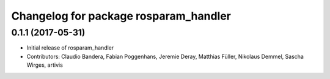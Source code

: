 ^^^^^^^^^^^^^^^^^^^^^^^^^^^^^^^^^^^^^^
Changelog for package rosparam_handler
^^^^^^^^^^^^^^^^^^^^^^^^^^^^^^^^^^^^^^

0.1.1 (2017-05-31)
------------------
* Initial release of rosparam_handler
* Contributors: Claudio Bandera, Fabian Poggenhans, Jeremie Deray, Matthias Füller, Nikolaus Demmel, Sascha Wirges, artivis
